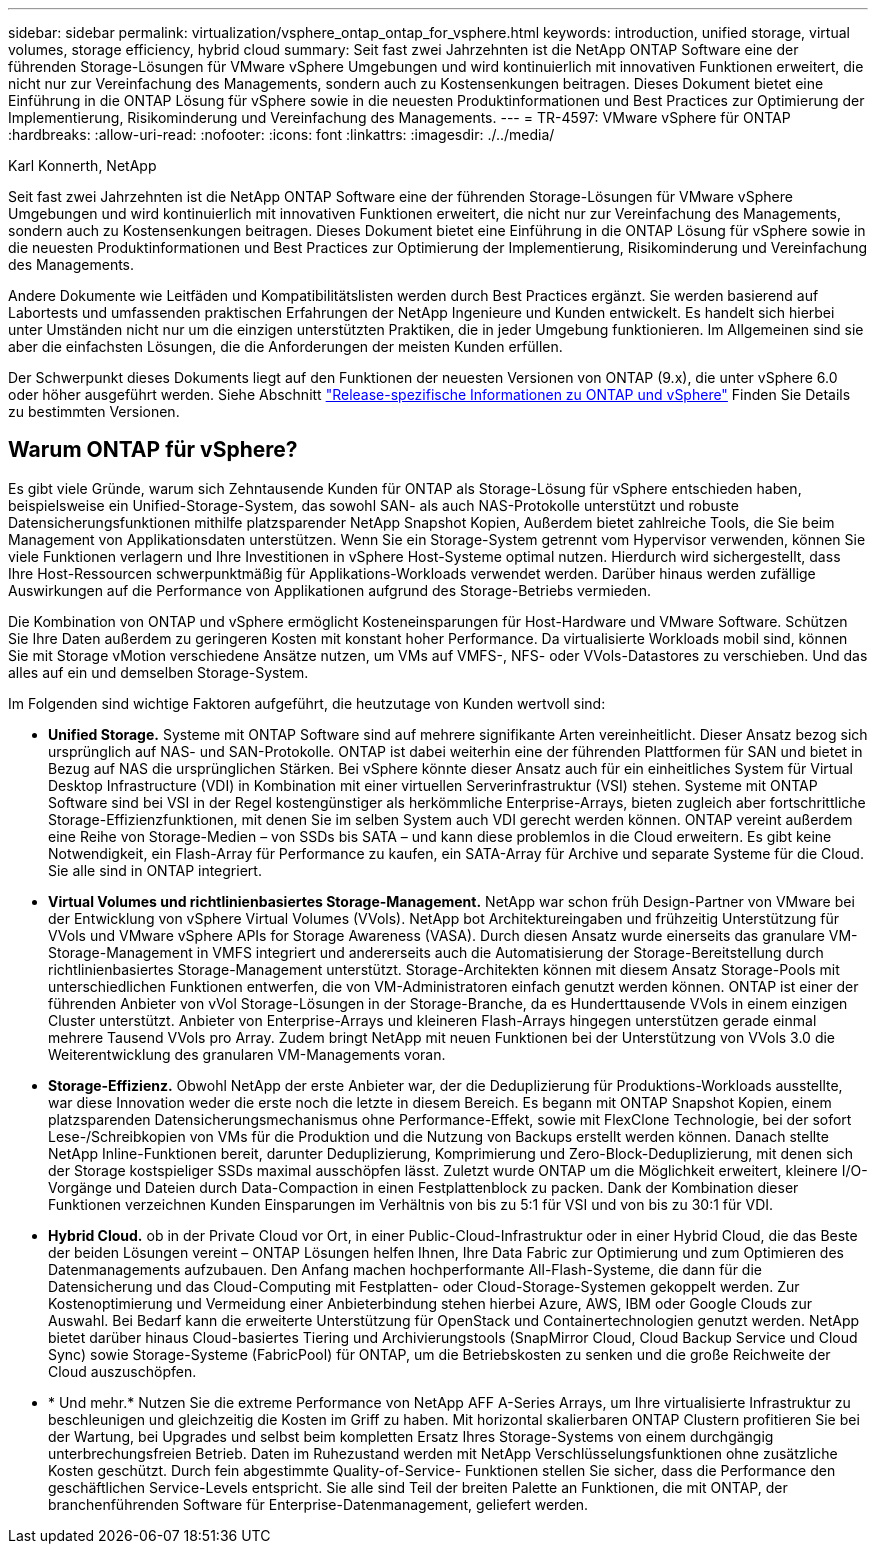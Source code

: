 ---
sidebar: sidebar 
permalink: virtualization/vsphere_ontap_ontap_for_vsphere.html 
keywords: introduction, unified storage, virtual volumes, storage efficiency, hybrid cloud 
summary: Seit fast zwei Jahrzehnten ist die NetApp ONTAP Software eine der führenden Storage-Lösungen für VMware vSphere Umgebungen und wird kontinuierlich mit innovativen Funktionen erweitert, die nicht nur zur Vereinfachung des Managements, sondern auch zu Kostensenkungen beitragen. Dieses Dokument bietet eine Einführung in die ONTAP Lösung für vSphere sowie in die neuesten Produktinformationen und Best Practices zur Optimierung der Implementierung, Risikominderung und Vereinfachung des Managements. 
---
= TR-4597: VMware vSphere für ONTAP
:hardbreaks:
:allow-uri-read: 
:nofooter: 
:icons: font
:linkattrs: 
:imagesdir: ./../media/


Karl Konnerth, NetApp

Seit fast zwei Jahrzehnten ist die NetApp ONTAP Software eine der führenden Storage-Lösungen für VMware vSphere Umgebungen und wird kontinuierlich mit innovativen Funktionen erweitert, die nicht nur zur Vereinfachung des Managements, sondern auch zu Kostensenkungen beitragen. Dieses Dokument bietet eine Einführung in die ONTAP Lösung für vSphere sowie in die neuesten Produktinformationen und Best Practices zur Optimierung der Implementierung, Risikominderung und Vereinfachung des Managements.

Andere Dokumente wie Leitfäden und Kompatibilitätslisten werden durch Best Practices ergänzt. Sie werden basierend auf Labortests und umfassenden praktischen Erfahrungen der NetApp Ingenieure und Kunden entwickelt. Es handelt sich hierbei unter Umständen nicht nur um die einzigen unterstützten Praktiken, die in jeder Umgebung funktionieren. Im Allgemeinen sind sie aber die einfachsten Lösungen, die die Anforderungen der meisten Kunden erfüllen.

Der Schwerpunkt dieses Dokuments liegt auf den Funktionen der neuesten Versionen von ONTAP (9.x), die unter vSphere 6.0 oder höher ausgeführt werden. Siehe Abschnitt link:vsphere_ontap_ontap_and_vsphere_release-specific_information.html["Release-spezifische Informationen zu ONTAP und vSphere"] Finden Sie Details zu bestimmten Versionen.



== Warum ONTAP für vSphere?

Es gibt viele Gründe, warum sich Zehntausende Kunden für ONTAP als Storage-Lösung für vSphere entschieden haben, beispielsweise ein Unified-Storage-System, das sowohl SAN- als auch NAS-Protokolle unterstützt und robuste Datensicherungsfunktionen mithilfe platzsparender NetApp Snapshot Kopien, Außerdem bietet zahlreiche Tools, die Sie beim Management von Applikationsdaten unterstützen. Wenn Sie ein Storage-System getrennt vom Hypervisor verwenden, können Sie viele Funktionen verlagern und Ihre Investitionen in vSphere Host-Systeme optimal nutzen. Hierdurch wird sichergestellt, dass Ihre Host-Ressourcen schwerpunktmäßig für Applikations-Workloads verwendet werden. Darüber hinaus werden zufällige Auswirkungen auf die Performance von Applikationen aufgrund des Storage-Betriebs vermieden.

Die Kombination von ONTAP und vSphere ermöglicht Kosteneinsparungen für Host-Hardware und VMware Software. Schützen Sie Ihre Daten außerdem zu geringeren Kosten mit konstant hoher Performance. Da virtualisierte Workloads mobil sind, können Sie mit Storage vMotion verschiedene Ansätze nutzen, um VMs auf VMFS-, NFS- oder VVols-Datastores zu verschieben. Und das alles auf ein und demselben Storage-System.

Im Folgenden sind wichtige Faktoren aufgeführt, die heutzutage von Kunden wertvoll sind:

* *Unified Storage.* Systeme mit ONTAP Software sind auf mehrere signifikante Arten vereinheitlicht. Dieser Ansatz bezog sich ursprünglich auf NAS- und SAN-Protokolle. ONTAP ist dabei weiterhin eine der führenden Plattformen für SAN und bietet in Bezug auf NAS die ursprünglichen Stärken. Bei vSphere könnte dieser Ansatz auch für ein einheitliches System für Virtual Desktop Infrastructure (VDI) in Kombination mit einer virtuellen Serverinfrastruktur (VSI) stehen. Systeme mit ONTAP Software sind bei VSI in der Regel kostengünstiger als herkömmliche Enterprise-Arrays, bieten zugleich aber fortschrittliche Storage-Effizienzfunktionen, mit denen Sie im selben System auch VDI gerecht werden können. ONTAP vereint außerdem eine Reihe von Storage-Medien – von SSDs bis SATA – und kann diese problemlos in die Cloud erweitern. Es gibt keine Notwendigkeit, ein Flash-Array für Performance zu kaufen, ein SATA-Array für Archive und separate Systeme für die Cloud. Sie alle sind in ONTAP integriert.
* *Virtual Volumes und richtlinienbasiertes Storage-Management.* NetApp war schon früh Design-Partner von VMware bei der Entwicklung von vSphere Virtual Volumes (VVols). NetApp bot Architektureingaben und frühzeitig Unterstützung für VVols und VMware vSphere APIs for Storage Awareness (VASA). Durch diesen Ansatz wurde einerseits das granulare VM-Storage-Management in VMFS integriert und andererseits auch die Automatisierung der Storage-Bereitstellung durch richtlinienbasiertes Storage-Management unterstützt. Storage-Architekten können mit diesem Ansatz Storage-Pools mit unterschiedlichen Funktionen entwerfen, die von VM-Administratoren einfach genutzt werden können. ONTAP ist einer der führenden Anbieter von vVol Storage-Lösungen in der Storage-Branche, da es Hunderttausende VVols in einem einzigen Cluster unterstützt. Anbieter von Enterprise-Arrays und kleineren Flash-Arrays hingegen unterstützen gerade einmal mehrere Tausend VVols pro Array. Zudem bringt NetApp mit neuen Funktionen bei der Unterstützung von VVols 3.0 die Weiterentwicklung des granularen VM-Managements voran.
* *Storage-Effizienz.* Obwohl NetApp der erste Anbieter war, der die Deduplizierung für Produktions-Workloads ausstellte, war diese Innovation weder die erste noch die letzte in diesem Bereich. Es begann mit ONTAP Snapshot Kopien, einem platzsparenden Datensicherungsmechanismus ohne Performance-Effekt, sowie mit FlexClone Technologie, bei der sofort Lese-/Schreibkopien von VMs für die Produktion und die Nutzung von Backups erstellt werden können. Danach stellte NetApp Inline-Funktionen bereit, darunter Deduplizierung, Komprimierung und Zero-Block-Deduplizierung, mit denen sich der Storage kostspieliger SSDs maximal ausschöpfen lässt. Zuletzt wurde ONTAP um die Möglichkeit erweitert, kleinere I/O-Vorgänge und Dateien durch Data-Compaction in einen Festplattenblock zu packen. Dank der Kombination dieser Funktionen verzeichnen Kunden Einsparungen im Verhältnis von bis zu 5:1 für VSI und von bis zu 30:1 für VDI.
* *Hybrid Cloud.* ob in der Private Cloud vor Ort, in einer Public-Cloud-Infrastruktur oder in einer Hybrid Cloud, die das Beste der beiden Lösungen vereint – ONTAP Lösungen helfen Ihnen, Ihre Data Fabric zur Optimierung und zum Optimieren des Datenmanagements aufzubauen. Den Anfang machen hochperformante All-Flash-Systeme, die dann für die Datensicherung und das Cloud-Computing mit Festplatten- oder Cloud-Storage-Systemen gekoppelt werden. Zur Kostenoptimierung und Vermeidung einer Anbieterbindung stehen hierbei Azure, AWS, IBM oder Google Clouds zur Auswahl. Bei Bedarf kann die erweiterte Unterstützung für OpenStack und Containertechnologien genutzt werden. NetApp bietet darüber hinaus Cloud-basiertes Tiering und Archivierungstools (SnapMirror Cloud, Cloud Backup Service und Cloud Sync) sowie Storage-Systeme (FabricPool) für ONTAP, um die Betriebskosten zu senken und die große Reichweite der Cloud auszuschöpfen.
* * Und mehr.* Nutzen Sie die extreme Performance von NetApp AFF A-Series Arrays, um Ihre virtualisierte Infrastruktur zu beschleunigen und gleichzeitig die Kosten im Griff zu haben. Mit horizontal skalierbaren ONTAP Clustern profitieren Sie bei der Wartung, bei Upgrades und selbst beim kompletten Ersatz Ihres Storage-Systems von einem durchgängig unterbrechungsfreien Betrieb. Daten im Ruhezustand werden mit NetApp Verschlüsselungsfunktionen ohne zusätzliche Kosten geschützt. Durch fein abgestimmte Quality-of-Service- Funktionen stellen Sie sicher, dass die Performance den geschäftlichen Service-Levels entspricht. Sie alle sind Teil der breiten Palette an Funktionen, die mit ONTAP, der branchenführenden Software für Enterprise-Datenmanagement, geliefert werden.

